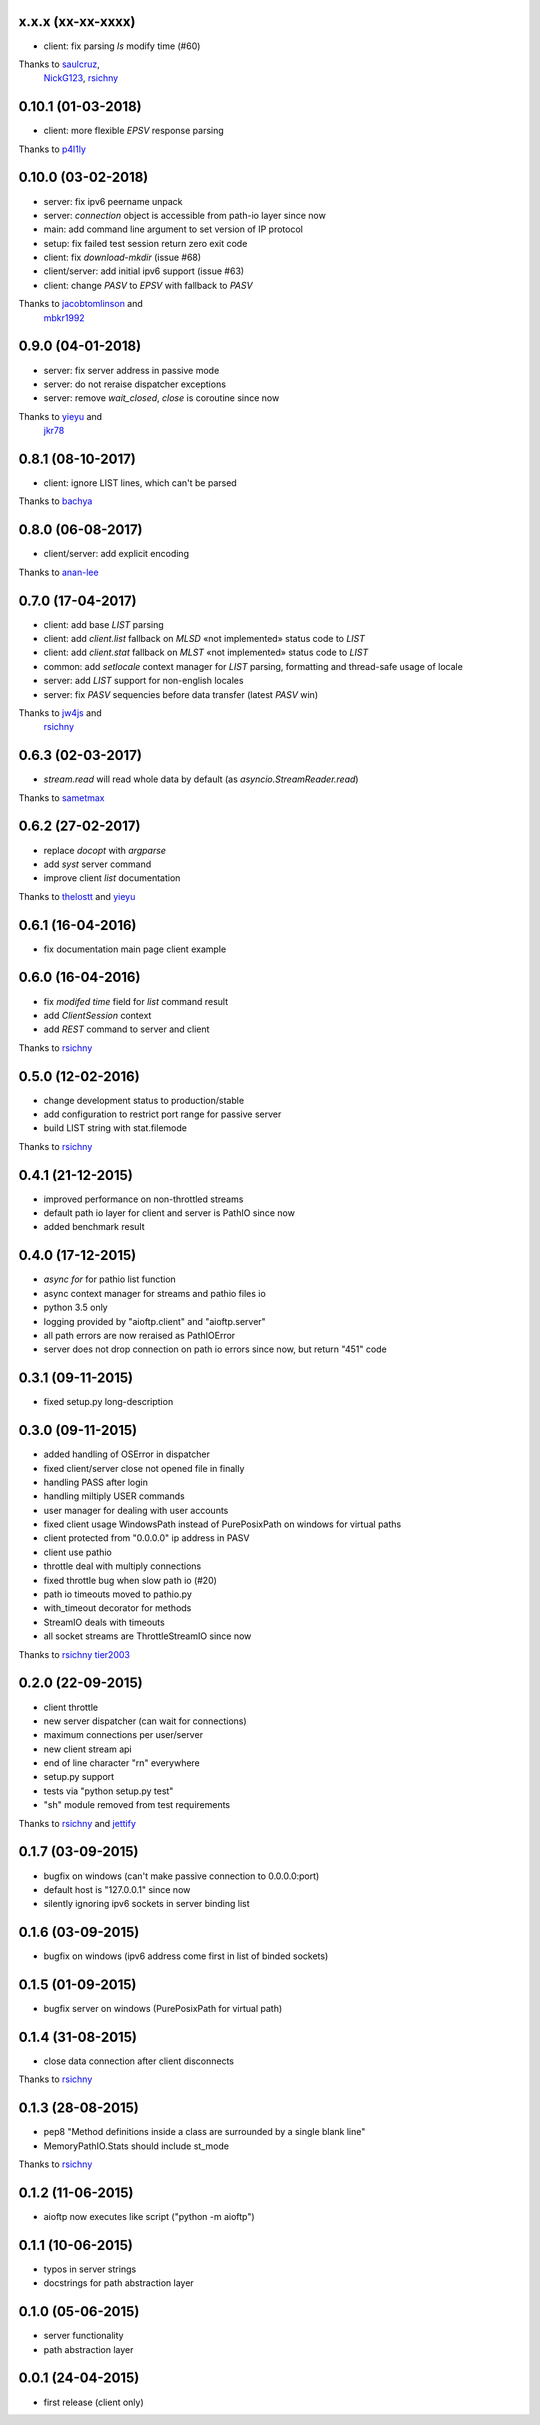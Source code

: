 x.x.x (xx-xx-xxxx)
------------------

- client: fix parsing `ls` modify time (#60)
Thanks to `saulcruz <https://github.com/saulcruz>`_,
    `NickG123 <https://github.com/NickG123>`_,
    `rsichny <https://github.com/rsichny>`_

0.10.1 (01-03-2018)
-------------------

- client: more flexible `EPSV` response parsing
Thanks to `p4l1ly <https://github.com/p4l1ly>`_

0.10.0 (03-02-2018)
-------------------

- server: fix ipv6 peername unpack
- server: `connection` object is accessible from path-io layer since now
- main: add command line argument to set version of IP protocol
- setup: fix failed test session return zero exit code
- client: fix `download`-`mkdir` (issue #68)
- client/server: add initial ipv6 support (issue #63)
- client: change `PASV` to `EPSV` with fallback to `PASV`
Thanks to `jacobtomlinson <https://github.com/jacobtomlinson>`_ and
    `mbkr1992 <https://github.com/mbkr1992>`_

0.9.0 (04-01-2018)
------------------

- server: fix server address in passive mode
- server: do not reraise dispatcher exceptions
- server: remove `wait_closed`, `close` is coroutine since now
Thanks to `yieyu <https://github.com/yieyu>`_ and
    `jkr78 <https://github.com/jkr78>`_

0.8.1 (08-10-2017)
------------------

- client: ignore LIST lines, which can't be parsed
Thanks to `bachya <https://github.com/bachya>`_

0.8.0 (06-08-2017)
------------------

- client/server: add explicit encoding
Thanks to `anan-lee <https://github.com/anan-lee>`_

0.7.0 (17-04-2017)
------------------

- client: add base `LIST` parsing
- client: add `client.list` fallback on `MLSD` «not implemented» status code to `LIST`
- client: add `client.stat` fallback on `MLST` «not implemented» status code to `LIST`
- common: add `setlocale` context manager for `LIST` parsing, formatting and thread-safe usage of locale
- server: add `LIST` support for non-english locales
- server: fix `PASV` sequencies before data transfer (latest `PASV` win)
Thanks to `jw4js <https://github.com/jw4js>`_ and
    `rsichny <https://github.com/rsichny>`_

0.6.3 (02-03-2017)
------------------

- `stream.read` will read whole data by default (as `asyncio.StreamReader.read`)
Thanks to `sametmax <https://github.com/sametmax>`_

0.6.2 (27-02-2017)
------------------

- replace `docopt` with `argparse`
- add `syst` server command
- improve client `list` documentation
Thanks to `thelostt <https://github.com/thelostt>`_ and
`yieyu <https://github.com/yieyu>`_

0.6.1 (16-04-2016)
------------------

- fix documentation main page client example

0.6.0 (16-04-2016)
------------------

- fix `modifed time` field for `list` command result
- add `ClientSession` context
- add `REST` command to server and client
Thanks to `rsichny <https://github.com/rsichny>`_

0.5.0 (12-02-2016)
------------------

- change development status to production/stable
- add configuration to restrict port range for passive server
- build LIST string with stat.filemode
Thanks to `rsichny <https://github.com/rsichny>`_

0.4.1 (21-12-2015)
------------------

- improved performance on non-throttled streams
- default path io layer for client and server is PathIO since now
- added benchmark result

0.4.0 (17-12-2015)
------------------

- `async for` for pathio list function
- async context manager for streams and pathio files io
- python 3.5 only
- logging provided by "aioftp.client" and "aioftp.server"
- all path errors are now reraised as PathIOError
- server does not drop connection on path io errors since now, but return "451" code

0.3.1 (09-11-2015)
------------------

- fixed setup.py long-description

0.3.0 (09-11-2015)
------------------

- added handling of OSError in dispatcher
- fixed client/server close not opened file in finally
- handling PASS after login
- handling miltiply USER commands
- user manager for dealing with user accounts
- fixed client usage WindowsPath instead of PurePosixPath on windows for virtual paths
- client protected from "0.0.0.0" ip address in PASV
- client use pathio
- throttle deal with multiply connections
- fixed throttle bug when slow path io (#20)
- path io timeouts moved to pathio.py
- with_timeout decorator for methods
- StreamIO deals with timeouts
- all socket streams are ThrottleStreamIO since now
Thanks to `rsichny <https://github.com/rsichny>`_
`tier2003 <https://github.com/tier2003>`_

0.2.0 (22-09-2015)
------------------

- client throttle
- new server dispatcher (can wait for connections)
- maximum connections per user/server
- new client stream api
- end of line character "\r\n" everywhere
- setup.py support
- tests via "python setup.py test"
- "sh" module removed from test requirements
Thanks to `rsichny <https://github.com/rsichny>`_ and
`jettify <https://github.com/jettify>`_

0.1.7 (03-09-2015)
------------------

- bugfix on windows (can't make passive connection to 0.0.0.0:port)
- default host is "127.0.0.1" since now
- silently ignoring ipv6 sockets in server binding list

0.1.6 (03-09-2015)
------------------

- bugfix on windows (ipv6 address come first in list of binded sockets)

0.1.5 (01-09-2015)
------------------

- bugfix server on windows (PurePosixPath for virtual path)

0.1.4 (31-08-2015)
------------------

- close data connection after client disconnects
Thanks to `rsichny <https://github.com/rsichny>`_

0.1.3 (28-08-2015)
------------------

- pep8 "Method definitions inside a class are surrounded by a single blank line"
- MemoryPathIO.Stats should include st_mode
Thanks to `rsichny <https://github.com/rsichny>`_

0.1.2 (11-06-2015)
------------------

- aioftp now executes like script ("python -m aioftp")

0.1.1 (10-06-2015)
------------------

- typos in server strings
- docstrings for path abstraction layer

0.1.0 (05-06-2015)
------------------

- server functionality
- path abstraction layer

0.0.1 (24-04-2015)
------------------

- first release (client only)
